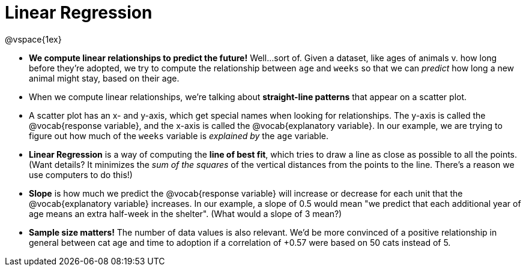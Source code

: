 = Linear Regression

@vspace{1ex}

* **We compute linear relationships to predict the future!** Well...sort of. Given a dataset, like ages of animals v. how long before they're adopted, we try to compute the relationship between `age` and `weeks` so that we can _predict_ how long a new animal might stay, based on their age.

* When we compute linear relationships, we're talking about **straight-line patterns** that appear on a scatter plot.

* A scatter plot has an x- and y-axis, which get special names when looking for relationships. The y-axis is called the @vocab{response variable}, and the x-axis is called the @vocab{explanatory variable}. In our example, we are trying to figure out how much of the `weeks` variable is __explained by__ the `age` variable.

* *Linear Regression* is a way of computing the *line of best fit*, which tries to draw a line as close as possible to all the points. (Want details? It minimizes the __sum of the squares__ of the vertical distances from the points to the line. There's a reason we use computers to do this!)

* *Slope* is how much we predict the @vocab{response variable} will increase or decrease for each unit that the @vocab{explanatory variable} increases. In our example, a slope of 0.5 would mean "we predict that each additional year of age means an extra half-week in the shelter". (What would a slope of 3 mean?)

* *Sample size matters!* The number of data values is also relevant. We'd be more convinced of a positive relationship in general between cat age and time to adoption if a correlation of +0.57 were based on 50 cats instead of 5.

